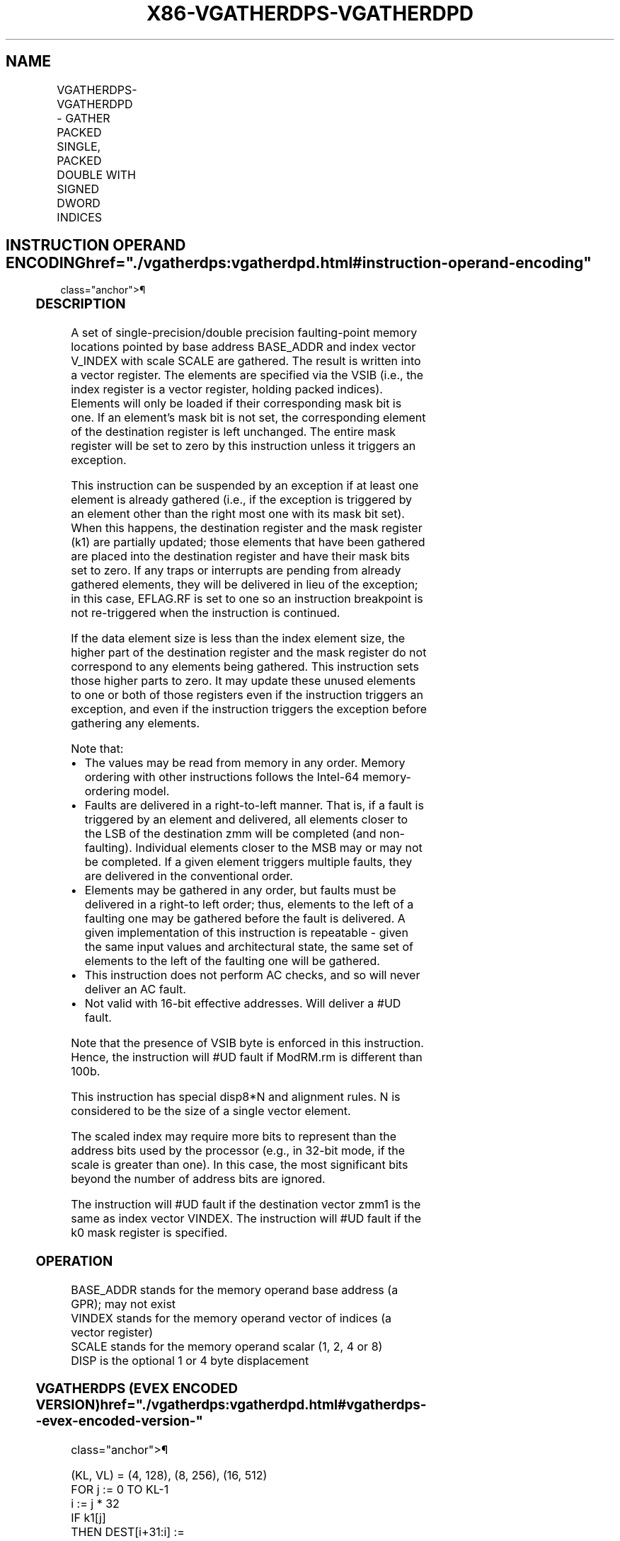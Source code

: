 '\" t
.nh
.TH "X86-VGATHERDPS-VGATHERDPD" "7" "December 2023" "Intel" "Intel x86-64 ISA Manual"
.SH NAME
VGATHERDPS-VGATHERDPD - GATHER PACKED SINGLE, PACKED DOUBLE WITH SIGNED DWORD INDICES
.TS
allbox;
l l l l l 
l l l l l .
\fBOpcode/Instruction\fP	\fBOp/En\fP	\fB64/32 Bit Mode Support\fP	\fBCPUID Feature Flag\fP	\fBDescription\fP
T{
EVEX.128.66.0F38.W0 92 /vsib VGATHERDPS xmm1 {k1}, vm32x
T}	A	V/V	AVX512VL AVX512F	T{
Using signed dword indices, gather single-precision floating-point values from memory using k1 as completion mask.
T}
T{
EVEX.256.66.0F38.W0 92 /vsib VGATHERDPS ymm1 {k1}, vm32y
T}	A	V/V	AVX512VL AVX512F	T{
Using signed dword indices, gather single-precision floating-point values from memory using k1 as completion mask.
T}
T{
EVEX.512.66.0F38.W0 92 /vsib VGATHERDPS zmm1 {k1}, vm32z
T}	A	V/V	AVX512F	T{
Using signed dword indices, gather single-precision floating-point values from memory using k1 as completion mask.
T}
T{
EVEX.128.66.0F38.W1 92 /vsib VGATHERDPD xmm1 {k1}, vm32x
T}	A	V/V	AVX512VL AVX512F	T{
Using signed dword indices, gather float64 vector into float64 vector xmm1 using k1 as completion mask.
T}
T{
EVEX.256.66.0F38.W1 92 /vsib VGATHERDPD ymm1 {k1}, vm32x
T}	A	V/V	AVX512VL AVX512F	T{
Using signed dword indices, gather float64 vector into float64 vector ymm1 using k1 as completion mask.
T}
T{
EVEX.512.66.0F38.W1 92 /vsib VGATHERDPD zmm1 {k1}, vm32y
T}	A	V/V	AVX512F	T{
Using signed dword indices, gather float64 vector into float64 vector zmm1 using k1 as completion mask.
T}
.TE

.SH INSTRUCTION OPERAND ENCODING  href="./vgatherdps:vgatherdpd.html#instruction-operand-encoding"
class="anchor">¶

.TS
allbox;
l l l l l l 
l l l l l l .
\fBOp/En\fP	\fBTuple Type\fP	\fBOperand 1\fP	\fBOperand 2\fP	\fBOperand 3\fP	\fBOperand 4\fP
A	Tuple1 Scalar	ModRM:reg (w)	T{
BaseReg (R): VSIB:base, VectorReg(R): VSIB:index
T}	N/A	N/A
.TE

.SS DESCRIPTION
A set of single-precision/double precision faulting-point memory
locations pointed by base address BASE_ADDR and index vector V_INDEX
with scale SCALE are gathered. The result is written into a vector
register. The elements are specified via the VSIB (i.e., the index
register is a vector register, holding packed indices). Elements will
only be loaded if their corresponding mask bit is one. If an element’s
mask bit is not set, the corresponding element of the destination
register is left unchanged. The entire mask register will be set to zero
by this instruction unless it triggers an exception.

.PP
This instruction can be suspended by an exception if at least one
element is already gathered (i.e., if the exception is triggered by an
element other than the right most one with its mask bit set). When this
happens, the destination register and the mask register (k1) are
partially updated; those elements that have been gathered are placed
into the destination register and have their mask bits set to zero. If
any traps or interrupts are pending from already gathered elements, they
will be delivered in lieu of the exception; in this case, EFLAG.RF is
set to one so an instruction breakpoint is not re-triggered when the
instruction is continued.

.PP
If the data element size is less than the index element size, the higher
part of the destination register and the mask register do not correspond
to any elements being gathered. This instruction sets those higher parts
to zero. It may update these unused elements to one or both of those
registers even if the instruction triggers an exception, and even if the
instruction triggers the exception before gathering any elements.

.PP
Note that:
.IP \(bu 2
The values may be read from memory in any order. Memory ordering
with other instructions follows the Intel-64 memory-ordering model.
.IP \(bu 2
Faults are delivered in a right-to-left manner. That is, if a fault
is triggered by an element and delivered, all elements closer to the
LSB of the destination zmm will be completed (and non-faulting).
Individual elements closer to the MSB may or may not be completed.
If a given element triggers multiple faults, they are delivered in
the conventional order.
.IP \(bu 2
Elements may be gathered in any order, but faults must be delivered
in a right-to left order; thus, elements to the left of a faulting
one may be gathered before the fault is delivered. A given
implementation of this instruction is repeatable - given the same
input values and architectural state, the same set of elements to
the left of the faulting one will be gathered.
.IP \(bu 2
This instruction does not perform AC checks, and so will never
deliver an AC fault.
.IP \(bu 2
Not valid with 16-bit effective addresses. Will deliver a #UD
fault.

.PP
Note that the presence of VSIB byte is enforced in this instruction.
Hence, the instruction will #UD fault if ModRM.rm is different than
100b.

.PP
This instruction has special disp8*N and alignment rules. N is
considered to be the size of a single vector element.

.PP
The scaled index may require more bits to represent than the address
bits used by the processor (e.g., in 32-bit mode, if the scale is
greater than one). In this case, the most significant bits beyond the
number of address bits are ignored.

.PP
The instruction will #UD fault if the destination vector zmm1 is the
same as index vector VINDEX. The instruction will #UD fault if the k0
mask register is specified.

.SS OPERATION
.EX
BASE_ADDR stands for the memory operand base address (a GPR); may not exist
VINDEX stands for the memory operand vector of indices (a vector register)
SCALE stands for the memory operand scalar (1, 2, 4 or 8)
DISP is the optional 1 or 4 byte displacement
.EE

.SS VGATHERDPS (EVEX ENCODED VERSION)  href="./vgatherdps:vgatherdpd.html#vgatherdps--evex-encoded-version-"
class="anchor">¶

.EX
(KL, VL) = (4, 128), (8, 256), (16, 512)
FOR j := 0 TO KL-1
    i := j * 32
    IF k1[j]
        THEN DEST[i+31:i] :=
            MEM[BASE_ADDR +
                SignExtend(VINDEX[i+31:i]) * SCALE + DISP]
            k1[j] := 0
        ELSE *DEST[i+31:i] := remains unchanged*
    FI;
ENDFOR
k1[MAX_KL-1:KL] := 0
DEST[MAXVL-1:VL] := 0
.EE

.SS VGATHERDPD (EVEX ENCODED VERSION)  href="./vgatherdps:vgatherdpd.html#vgatherdpd--evex-encoded-version-"
class="anchor">¶

.EX
(KL, VL) = (2, 128), (4, 256), (8, 512)
FOR j := 0 TO KL-1
    i := j * 64
    k := j * 32
    IF k1[j]
        THEN DEST[i+63:i] := MEM[BASE_ADDR +
                SignExtend(VINDEX[k+31:k]) * SCALE + DISP]
            k1[j] := 0
        ELSE *DEST[i+63:i] := remains unchanged*
    FI;
ENDFOR
k1[MAX_KL-1:KL] := 0
DEST[MAXVL-1:VL] := 0
.EE

.SS INTEL C/C++ COMPILER INTRINSIC EQUIVALENT <a
href="./vgatherdps:vgatherdpd.html#intel-c-c++-compiler-intrinsic-equivalent"
class="anchor">¶

.EX
VGATHERDPD __m512d _mm512_i32gather_pd( __m256i vdx, void * base, int scale);

VGATHERDPD __m512d _mm512_mask_i32gather_pd(__m512d s, __mmask8 k, __m256i vdx, void * base, int scale);

VGATHERDPD __m256d _mm256_mmask_i32gather_pd(__m256d s, __mmask8 k, __m128i vdx, void * base, int scale);

VGATHERDPD __m128d _mm_mmask_i32gather_pd(__m128d s, __mmask8 k, __m128i vdx, void * base, int scale);

VGATHERDPS __m512 _mm512_i32gather_ps( __m512i vdx, void * base, int scale);

VGATHERDPS __m512 _mm512_mask_i32gather_ps(__m512 s, __mmask16 k, __m512i vdx, void * base, int scale);

VGATHERDPS __m256 _mm256_mmask_i32gather_ps(__m256 s, __mmask8 k, __m256i vdx, void * base, int scale);

GATHERDPS __m128 _mm_mmask_i32gather_ps(__m128 s, __mmask8 k, __m128i vdx, void * base, int scale);
.EE

.SS SIMD FLOATING-POINT EXCEPTIONS  href="./vgatherdps:vgatherdpd.html#simd-floating-point-exceptions"
class="anchor">¶

.PP
None.

.SS OTHER EXCEPTIONS  href="./vgatherdps:vgatherdpd.html#other-exceptions"
class="anchor">¶

.PP
See Table 2-61, “Type E12 Class
Exception Conditions.”

.SH COLOPHON
This UNOFFICIAL, mechanically-separated, non-verified reference is
provided for convenience, but it may be
incomplete or
broken in various obvious or non-obvious ways.
Refer to Intel® 64 and IA-32 Architectures Software Developer’s
Manual
\[la]https://software.intel.com/en\-us/download/intel\-64\-and\-ia\-32\-architectures\-sdm\-combined\-volumes\-1\-2a\-2b\-2c\-2d\-3a\-3b\-3c\-3d\-and\-4\[ra]
for anything serious.

.br
This page is generated by scripts; therefore may contain visual or semantical bugs. Please report them (or better, fix them) on https://github.com/MrQubo/x86-manpages.
